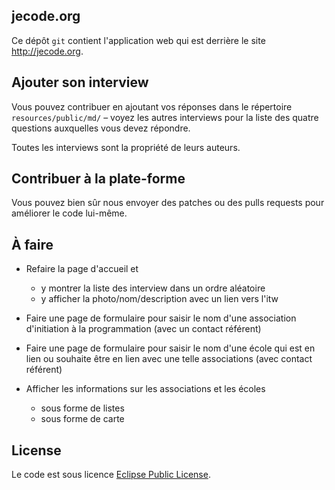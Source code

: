 # #+HTML: <a href="http://travis-ci.org/bzg/jecode"><img src="https://api.travis-ci.org/bzg/jecode.png"/></a>

** jecode.org

Ce dépôt =git= contient l'application web qui est derrière le site
http://jecode.org.

** Ajouter son interview

Vous pouvez contribuer en ajoutant vos réponses dans le répertoire
=resources/public/md/= -- voyez les autres interviews pour la liste
des quatre questions auxquelles vous devez répondre.

Toutes les interviews sont la propriété de leurs auteurs.

** Contribuer à la plate-forme

Vous pouvez bien sûr nous envoyer des patches ou des pulls requests
pour améliorer le code lui-même.

** À faire

- Refaire la page d'accueil et
  - y montrer la liste des interview dans un ordre aléatoire
  - y afficher la photo/nom/description avec un lien vers l'itw

- Faire une page de formulaire pour saisir le nom d'une association
  d'initiation à la programmation (avec un contact référent)

- Faire une page de formulaire pour saisir le nom d'une école qui est
  en lien ou souhaite être en lien avec une telle associations (avec
  contact référent)

- Afficher les informations sur les associations et les écoles
  - sous forme de listes
  - sous forme de carte

** License

Le code est sous licence [[http://en.wikipedia.org/wiki/Eclipse_Public_License][Eclipse Public License]].
